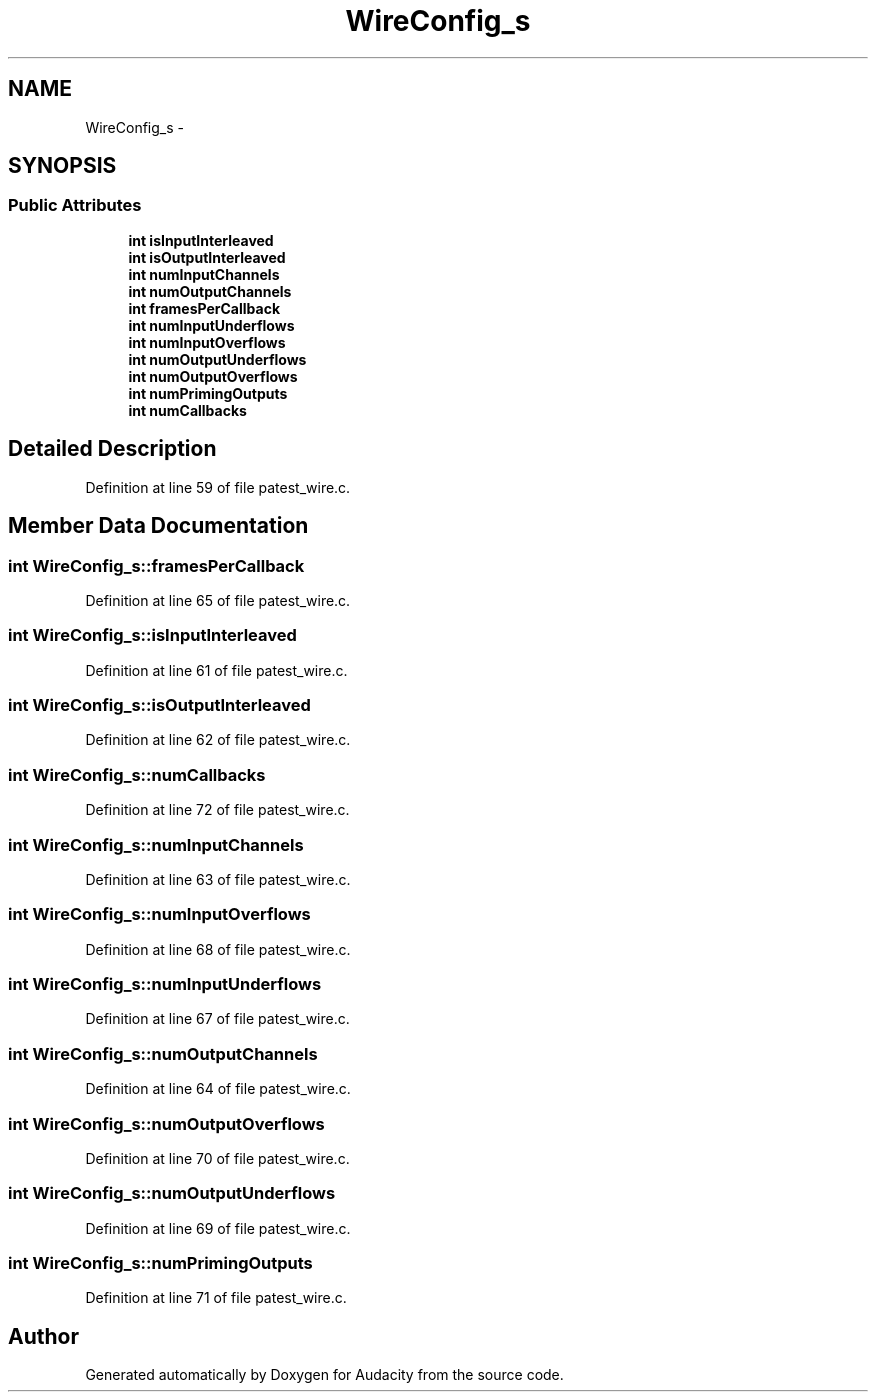 .TH "WireConfig_s" 3 "Thu Apr 28 2016" "Audacity" \" -*- nroff -*-
.ad l
.nh
.SH NAME
WireConfig_s \- 
.SH SYNOPSIS
.br
.PP
.SS "Public Attributes"

.in +1c
.ti -1c
.RI "\fBint\fP \fBisInputInterleaved\fP"
.br
.ti -1c
.RI "\fBint\fP \fBisOutputInterleaved\fP"
.br
.ti -1c
.RI "\fBint\fP \fBnumInputChannels\fP"
.br
.ti -1c
.RI "\fBint\fP \fBnumOutputChannels\fP"
.br
.ti -1c
.RI "\fBint\fP \fBframesPerCallback\fP"
.br
.ti -1c
.RI "\fBint\fP \fBnumInputUnderflows\fP"
.br
.ti -1c
.RI "\fBint\fP \fBnumInputOverflows\fP"
.br
.ti -1c
.RI "\fBint\fP \fBnumOutputUnderflows\fP"
.br
.ti -1c
.RI "\fBint\fP \fBnumOutputOverflows\fP"
.br
.ti -1c
.RI "\fBint\fP \fBnumPrimingOutputs\fP"
.br
.ti -1c
.RI "\fBint\fP \fBnumCallbacks\fP"
.br
.in -1c
.SH "Detailed Description"
.PP 
Definition at line 59 of file patest_wire\&.c\&.
.SH "Member Data Documentation"
.PP 
.SS "\fBint\fP WireConfig_s::framesPerCallback"

.PP
Definition at line 65 of file patest_wire\&.c\&.
.SS "\fBint\fP WireConfig_s::isInputInterleaved"

.PP
Definition at line 61 of file patest_wire\&.c\&.
.SS "\fBint\fP WireConfig_s::isOutputInterleaved"

.PP
Definition at line 62 of file patest_wire\&.c\&.
.SS "\fBint\fP WireConfig_s::numCallbacks"

.PP
Definition at line 72 of file patest_wire\&.c\&.
.SS "\fBint\fP WireConfig_s::numInputChannels"

.PP
Definition at line 63 of file patest_wire\&.c\&.
.SS "\fBint\fP WireConfig_s::numInputOverflows"

.PP
Definition at line 68 of file patest_wire\&.c\&.
.SS "\fBint\fP WireConfig_s::numInputUnderflows"

.PP
Definition at line 67 of file patest_wire\&.c\&.
.SS "\fBint\fP WireConfig_s::numOutputChannels"

.PP
Definition at line 64 of file patest_wire\&.c\&.
.SS "\fBint\fP WireConfig_s::numOutputOverflows"

.PP
Definition at line 70 of file patest_wire\&.c\&.
.SS "\fBint\fP WireConfig_s::numOutputUnderflows"

.PP
Definition at line 69 of file patest_wire\&.c\&.
.SS "\fBint\fP WireConfig_s::numPrimingOutputs"

.PP
Definition at line 71 of file patest_wire\&.c\&.

.SH "Author"
.PP 
Generated automatically by Doxygen for Audacity from the source code\&.
